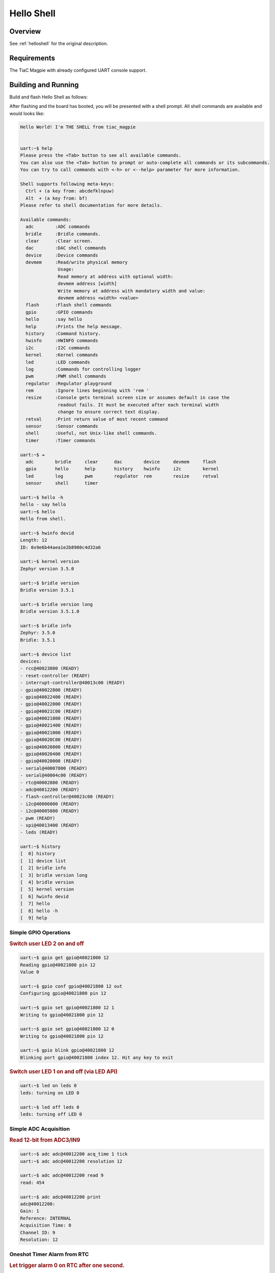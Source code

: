 .. _tiac_magpie_led_helloshell-sample:

Hello Shell
###########

Overview
********

See :ref:`helloshell` for the original description.

.. _tiac_magpie_led_helloshell-sample-requirements:

Requirements
************

The TiaC Magpie with already configured UART console support.

Building and Running
********************

Build and flash Hello Shell as follows:

.. zephyr-app-commands::
   :app: bridle/samples/helloshell
   :build-dir: helloshell-tiac_magpie
   :board: tiac_magpie
   :west-args: -p
   :goals: build flash
   :host-os: unix

After flashing and the board has booted, you will be presented with a shell
prompt. All shell commands are available and would looks like:

.. code-block:: console

   Hello World! I'm THE SHELL from tiac_magpie


   uart:~$ help
   Please press the <Tab> button to see all available commands.
   You can also use the <Tab> button to prompt or auto-complete all commands or its subcommands.
   You can try to call commands with <-h> or <--help> parameter for more information.

   Shell supports following meta-keys:
     Ctrl + (a key from: abcdefklnpuw)
     Alt  + (a key from: bf)
   Please refer to shell documentation for more details.

   Available commands:
     adc        :ADC commands
     bridle     :Bridle commands.
     clear      :Clear screen.
     dac        :DAC shell commands
     device     :Device commands
     devmem     :Read/write physical memory
                 Usage:
                 Read memory at address with optional width:
                 devmem address [width]
                 Write memory at address with mandatory width and value:
                 devmem address <width> <value>
     flash      :Flash shell commands
     gpio       :GPIO commands
     hello      :say hello
     help       :Prints the help message.
     history    :Command history.
     hwinfo     :HWINFO commands
     i2c        :I2C commands
     kernel     :Kernel commands
     led        :LED commands
     log        :Commands for controlling logger
     pwm        :PWM shell commands
     regulator  :Regulator playground
     rem        :Ignore lines beginning with 'rem '
     resize     :Console gets terminal screen size or assumes default in case the
                 readout fails. It must be executed after each terminal width
                 change to ensure correct text display.
     retval     :Print return value of most recent command
     sensor     :Sensor commands
     shell      :Useful, not Unix-like shell commands.
     timer      :Timer commands

   uart:~$ ⇥
     adc        bridle     clear      dac        device     devmem     flash
     gpio       hello      help       history    hwinfo     i2c        kernel
     led        log        pwm        regulator  rem        resize     retval
     sensor     shell      timer

   uart:~$ hello -h
   hello - say hello
   uart:~$ hello
   Hello from shell.

   uart:~$ hwinfo devid
   Length: 12
   ID: 0x9e6b44aea1e2b8980c4d32a6

   uart:~$ kernel version
   Zephyr version 3.5.0

   uart:~$ bridle version
   Bridle version 3.5.1

   uart:~$ bridle version long
   Bridle version 3.5.1.0

   uart:~$ bridle info
   Zephyr: 3.5.0
   Bridle: 3.5.1

   uart:~$ device list
   devices:
   - rcc@40023800 (READY)
   - reset-controller (READY)
   - interrupt-controller@40013c00 (READY)
   - gpio@40022800 (READY)
   - gpio@40022400 (READY)
   - gpio@40022000 (READY)
   - gpio@40021C00 (READY)
   - gpio@40021800 (READY)
   - gpio@40021400 (READY)
   - gpio@40021000 (READY)
   - gpio@40020C00 (READY)
   - gpio@40020800 (READY)
   - gpio@40020400 (READY)
   - gpio@40020000 (READY)
   - serial@40007800 (READY)
   - serial@40004c00 (READY)
   - rtc@40002800 (READY)
   - adc@40012200 (READY)
   - flash-controller@40023c00 (READY)
   - i2c@40006000 (READY)
   - i2c@40005800 (READY)
   - pwm (READY)
   - spi@40013400 (READY)
   - leds (READY)

   uart:~$ history
   [  0] history
   [  1] device list
   [  2] bridle info
   [  3] bridle version long
   [  4] bridle version
   [  5] kernel version
   [  6] hwinfo devid
   [  7] hello
   [  8] hello -h
   [  9] help

Simple GPIO Operations
======================

.. rubric:: Switch user LED 2 on and off

.. code-block:: console

   uart:~$ gpio get gpio@40021800 12
   Reading gpio@40021800 pin 12
   Value 0

   uart:~$ gpio conf gpio@40021800 12 out
   Configuring gpio@40021800 pin 12

   uart:~$ gpio set gpio@40021800 12 1
   Writing to gpio@40021800 pin 12

   uart:~$ gpio set gpio@40021800 12 0
   Writing to gpio@40021800 pin 12

   uart:~$ gpio blink gpio@40021800 12
   Blinking port gpio@40021800 index 12. Hit any key to exit

.. rubric:: Switch user LED 1 on and off (via LED API)

.. code-block:: console

   uart:~$ led on leds 0
   leds: turning on LED 0

   uart:~$ led off leds 0
   leds: turning off LED 0

Simple ADC Acquisition
======================

.. rubric:: Read 12-bit from ADC3/IN9

.. code-block:: console

   uart:~$ adc adc@40012200 acq_time 1 tick
   uart:~$ adc adc@40012200 resolution 12

   uart:~$ adc adc@40012200 read 9
   read: 454

   uart:~$ adc adc@40012200 print
   adc@40012200:
   Gain: 1
   Reference: INTERNAL
   Acquisition Time: 0
   Channel ID: 9
   Resolution: 12

Oneshot Timer Alarm from RTC
============================

.. rubric:: Let trigger alarm 0 on RTC after one second.

.. code-block:: console

   uart:~$ timer oneshot rtc@40002800 0 1000000
   rtc@40002800: Alarm triggered

Simple Flash Access
===================

.. rubric:: Print HEX Dump

.. code-block:: console

   uart:~$ flash read flash-controller@40023c00 15d7e 40
   00015D7E: 74 69 61 63 5f 6d 61 67  70 69 65 00 48 65 6c 6c |tiac_mag pie.Hell|
   00015D8E: 6f 20 57 6f 72 6c 64 21  20 49 27 6d 20 54 48 45 |o World!  I'm THE|
   00015D9E: 20 53 48 45 4c 4c 20 66  72 6f 6d 20 25 73 0a 00 | SHELL f rom %s..|
   00015DAE: 69 6c 6c 65 67 61 6c 20  6f 70 74 69 6f 6e 20 2d |illegal  option -|

.. rubric:: Test Write/Read/Erase

.. code-block:: console

   uart:~$ flash read flash-controller@40023c00 3c000 40
   0003C000: ff ff ff ff ff ff ff ff  ff ff ff ff ff ff ff ff |........ ........|
   0003C010: ff ff ff ff ff ff ff ff  ff ff ff ff ff ff ff ff |........ ........|
   0003C020: ff ff ff ff ff ff ff ff  ff ff ff ff ff ff ff ff |........ ........|
   0003C030: ff ff ff ff ff ff ff ff  ff ff ff ff ff ff ff ff |........ ........|

   uart:~$ flash test flash-controller@40023c00 3c000 1000 2
   Erase OK.
   Write OK.
   Verified OK.
   Erase OK.
   Write OK.
   Verified OK.
   Erase-Write-Verify test done.

   uart:~$ flash read flash-controller@40023c00 3c000 40
   0003C000: 00 01 02 03 04 05 06 07  08 09 0a 0b 0c 0d 0e 0f |........ ........|
   0003C010: 10 11 12 13 14 15 16 17  18 19 1a 1b 1c 1d 1e 1f |........ ........|
   0003C020: 20 21 22 23 24 25 26 27  28 29 2a 2b 2c 2d 2e 2f | !"#$%&' ()*+,-./|
   0003C030: 30 31 32 33 34 35 36 37  38 39 3a 3b 3c 3d 3e 3f |01234567 89:;<=>?|

   uart:~$ flash page_info 3c000
   Page for address 0x3c000:
   start offset: 0x20000
   size: 131072
   index: 4

   uart:~$ flash erase flash-controller@40023c00 3c000 1000
   Erase success.

   uart:~$ flash read flash-controller@40023c00 3c000 40
   0003C000: ff ff ff ff ff ff ff ff  ff ff ff ff ff ff ff ff |........ ........|
   0003C010: ff ff ff ff ff ff ff ff  ff ff ff ff ff ff ff ff |........ ........|
   0003C020: ff ff ff ff ff ff ff ff  ff ff ff ff ff ff ff ff |........ ........|
   0003C030: ff ff ff ff ff ff ff ff  ff ff ff ff ff ff ff ff |........ ........|

Simple I2C Operations
=====================

.. rubric:: Scan I2C bus 2

.. code-block:: console

   uart:~$ i2c scan i2c@40005800
        0  1  2  3  4  5  6  7  8  9  a  b  c  d  e  f
   00:             -- -- -- -- -- -- -- -- -- -- -- --
   10: -- -- -- -- -- -- -- -- -- -- -- -- -- -- -- --
   20: 20 21 -- -- -- -- -- -- -- -- -- -- -- -- -- --
   30: -- -- -- -- -- -- -- -- -- -- -- -- -- -- -- --
   40: 40 41 42 43 44 45 46 -- -- -- -- -- -- -- -- --
   50: -- -- -- -- -- -- -- -- -- -- -- -- -- -- -- --
   60: -- -- -- -- -- -- -- -- -- -- -- -- -- -- -- --
   70: -- -- -- -- -- -- -- --
   9 devices found on i2c@40005800

.. rubric:: Configure GPIO pins on first IO expander to output

.. code-block:: console

   uart:~$ i2c read_byte i2c@40005800 20 0
   Output: 0xc0

   uart:~$ i2c read_byte i2c@40005800 20 3
   Output: 0xff

   uart:~$ i2c write_byte i2c@40005800 20 3 0
   uart:~$ i2c read_byte i2c@40005800 20 3
   Output: 0x0

.. rubric:: Setup GPIO pins on first IO expander to output

* each odd GPIO to high(1)
* each even GPIO to low(0)

.. code-block:: console

   uart:~$ i2c read_byte i2c@40005800 20 1
   Output: 0xff

   uart:~$ i2c write_byte i2c@40005800 20 1 0x55
   uart:~$ i2c read_byte i2c@40005800 20 1
   Output: 0x55

   uart:~$ i2c read_byte i2c@40005800 20 0
   Output: 0x55
